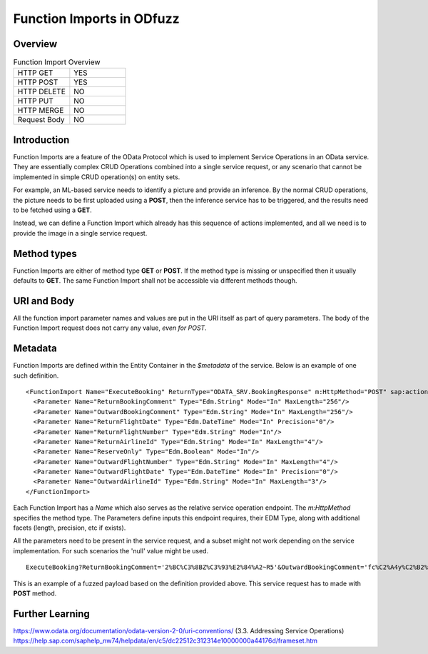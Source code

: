 Function Imports in ODfuzz
==========================


Overview
--------

.. csv-table:: Function Import Overview
   :widths: 50, 50

   "HTTP GET", "YES"
   "HTTP POST ", "YES"
   "HTTP DELETE", "NO"
   "HTTP PUT", "NO"
   "HTTP MERGE", "NO"
   "Request Body", "NO"


Introduction
------------

Function Imports are a feature of the OData Protocol which is used to implement Service Operations in an OData service.
They are essentially complex CRUD Operations combined into a single service request, or any scenario that cannot be implemented in simple CRUD operation(s) on entity sets.

For example, an ML-based service needs to identify a picture and provide an inference. By the normal CRUD operations,
the picture needs to be first uploaded using a **POST**, then the inference service has to be triggered, and the results need to be fetched using a **GET**.

Instead, we can define a Function Import which already has this sequence of actions implemented, and all we need is to provide the image in a single service request.


Method types
------------

Function Imports are either of method type **GET** or **POST**. If the method type is missing or unspecified then it usually defaults to **GET**. 
The same Function Import shall not be accessible via different methods though.


URI and Body
------------

All the function import parameter names and values are put in the URI itself as part of query parameters. The body of the Function Import request does not carry any value, *even for POST*.


Metadata
--------

Function Imports are defined within the Entity Container in the *$metadata* of the service. Below is an example of one such definition.

::

    <FunctionImport Name="ExecuteBooking" ReturnType="ODATA_SRV.BookingResponse" m:HttpMethod="POST" sap:action-for="ODATA_SRV.Booking">
      <Parameter Name="ReturnBookingComment" Type="Edm.String" Mode="In" MaxLength="256"/>
      <Parameter Name="OutwardBookingComment" Type="Edm.String" Mode="In" MaxLength="256"/>
      <Parameter Name="ReturnFlightDate" Type="Edm.DateTime" Mode="In" Precision="0"/>
      <Parameter Name="ReturnFlightNumber" Type="Edm.String" Mode="In"/>
      <Parameter Name="ReturnAirlineId" Type="Edm.String" Mode="In" MaxLength="4"/>
      <Parameter Name="ReserveOnly" Type="Edm.Boolean" Mode="In"/>
      <Parameter Name="OutwardFlightNumber" Type="Edm.String" Mode="In" MaxLength="4"/>
      <Parameter Name="OutwardFlightDate" Type="Edm.DateTime" Mode="In" Precision="0"/>
      <Parameter Name="OutwardAirlineId" Type="Edm.String" Mode="In" MaxLength="3"/>
    </FunctionImport>


Each Function Import has a *Name* which also serves as the relative service operation endpoint. The *m:HttpMethod* specifies the method type.
The Parameters define inputs this endpoint requires, their EDM Type, along with additional facets (length, precision, etc if exists).

All the parameters need to be present in the service request, and a subset might not work depending on the service implementation. For such scenarios the 'null' value might be used.

::

    ExecuteBooking?ReturnBookingComment='2%BC%C3%8BZ%C3%93%E2%84%A2~R5'&OutwardBookingComment='fc%C2%A4y%C2%B2%C3%B1%C3%84%C3%81'&ReturnFlightDate=datetime'7027-09-01T11:38:24'&ReturnFlightNumber='%C3%B5%C3%B3%21%C3%A4%C3%8C'&ReturnAirlineId='ja'&ReserveOnly=true&OutwardFlightNumber='Vs%E2%84%A2~'&OutwardFlightDate=datetime'9174-08-06T09:31:16'&OutwardAirlineId='%C3%8Bq'

This is an example of a fuzzed payload based on the definition provided above. This service request has to made with **POST** method.


Further Learning
----------------

https://www.odata.org/documentation/odata-version-2-0/uri-conventions/ (3.3. Addressing Service Operations)
https://help.sap.com/saphelp_nw74/helpdata/en/c5/dc22512c312314e10000000a44176d/frameset.htm
